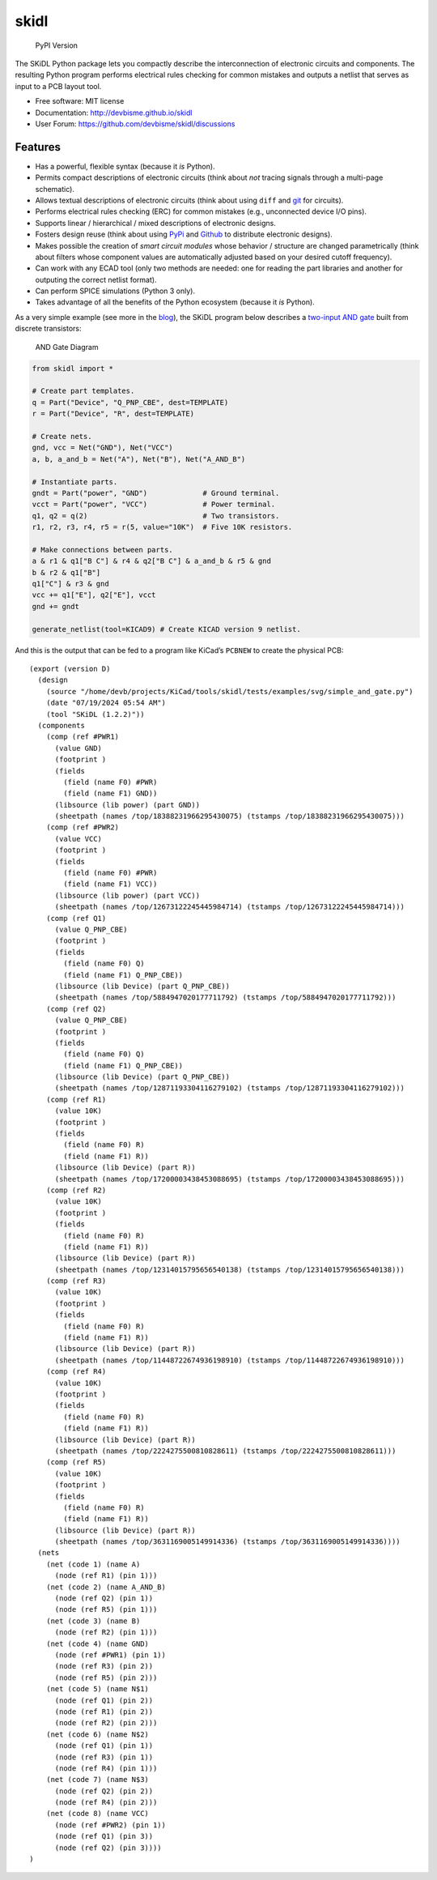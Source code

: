 .. container::

skidl
=====

.. figure:: https://img.shields.io/pypi/v/skidl.svg
   :alt: PyPI Version

   PyPI Version

The SKiDL Python package lets you compactly describe the interconnection
of electronic circuits and components. The resulting Python program
performs electrical rules checking for common mistakes and outputs a
netlist that serves as input to a PCB layout tool.

- Free software: MIT license
- Documentation: http://devbisme.github.io/skidl
- User Forum: https://github.com/devbisme/skidl/discussions

Features
--------

- Has a powerful, flexible syntax (because it *is* Python).
- Permits compact descriptions of electronic circuits (think about *not*
  tracing signals through a multi-page schematic).
- Allows textual descriptions of electronic circuits (think about using
  ``diff`` and `git <https://en.wikipedia.org/wiki/Git_(software)>`__
  for circuits).
- Performs electrical rules checking (ERC) for common mistakes (e.g.,
  unconnected device I/O pins).
- Supports linear / hierarchical / mixed descriptions of electronic
  designs.
- Fosters design reuse (think about using `PyPi <https://pypi.org/>`__
  and `Github <https://github.com/>`__ to distribute electronic
  designs).
- Makes possible the creation of *smart circuit modules* whose behavior
  / structure are changed parametrically (think about filters whose
  component values are automatically adjusted based on your desired
  cutoff frequency).
- Can work with any ECAD tool (only two methods are needed: one for
  reading the part libraries and another for outputing the correct
  netlist format).
- Can perform SPICE simulations (Python 3 only).
- Takes advantage of all the benefits of the Python ecosystem (because
  it *is* Python).

As a very simple example (see more in the
`blog <https://devbisme.github.io/skidl/category/posts.html>`__), the
SKiDL program below describes a `two-input AND
gate <https://raw.githubusercontent.com/nturley/netlistsvg/master/doc/and.svg?sanitize=true>`__
built from discrete transistors:

.. figure::
   https://raw.githubusercontent.com/nturley/netlistsvg/master/doc/and.svg?sanitize=true
   :alt: AND Gate Diagram

   AND Gate Diagram

.. code:: python

   from skidl import *

   # Create part templates.
   q = Part("Device", "Q_PNP_CBE", dest=TEMPLATE)
   r = Part("Device", "R", dest=TEMPLATE)

   # Create nets.
   gnd, vcc = Net("GND"), Net("VCC")
   a, b, a_and_b = Net("A"), Net("B"), Net("A_AND_B")

   # Instantiate parts.
   gndt = Part("power", "GND")             # Ground terminal.
   vcct = Part("power", "VCC")             # Power terminal.
   q1, q2 = q(2)                           # Two transistors.
   r1, r2, r3, r4, r5 = r(5, value="10K")  # Five 10K resistors.

   # Make connections between parts.
   a & r1 & q1["B C"] & r4 & q2["B C"] & a_and_b & r5 & gnd
   b & r2 & q1["B"]
   q1["C"] & r3 & gnd
   vcc += q1["E"], q2["E"], vcct
   gnd += gndt

   generate_netlist(tool=KICAD9) # Create KICAD version 9 netlist.

And this is the output that can be fed to a program like KiCad’s
``PCBNEW`` to create the physical PCB:

::

     (export (version D)
       (design
         (source "/home/devb/projects/KiCad/tools/skidl/tests/examples/svg/simple_and_gate.py")
         (date "07/19/2024 05:54 AM")
         (tool "SKiDL (1.2.2)"))
       (components
         (comp (ref #PWR1)
           (value GND)
           (footprint )
           (fields
             (field (name F0) #PWR)
             (field (name F1) GND))
           (libsource (lib power) (part GND))
           (sheetpath (names /top/18388231966295430075) (tstamps /top/18388231966295430075)))
         (comp (ref #PWR2)
           (value VCC)
           (footprint )
           (fields
             (field (name F0) #PWR)
             (field (name F1) VCC))
           (libsource (lib power) (part VCC))
           (sheetpath (names /top/12673122245445984714) (tstamps /top/12673122245445984714)))
         (comp (ref Q1)
           (value Q_PNP_CBE)
           (footprint )
           (fields
             (field (name F0) Q)
             (field (name F1) Q_PNP_CBE))
           (libsource (lib Device) (part Q_PNP_CBE))
           (sheetpath (names /top/5884947020177711792) (tstamps /top/5884947020177711792)))
         (comp (ref Q2)
           (value Q_PNP_CBE)
           (footprint )
           (fields
             (field (name F0) Q)
             (field (name F1) Q_PNP_CBE))
           (libsource (lib Device) (part Q_PNP_CBE))
           (sheetpath (names /top/12871193304116279102) (tstamps /top/12871193304116279102)))
         (comp (ref R1)
           (value 10K)
           (footprint )
           (fields
             (field (name F0) R)
             (field (name F1) R))
           (libsource (lib Device) (part R))
           (sheetpath (names /top/17200003438453088695) (tstamps /top/17200003438453088695)))
         (comp (ref R2)
           (value 10K)
           (footprint )
           (fields
             (field (name F0) R)
             (field (name F1) R))
           (libsource (lib Device) (part R))
           (sheetpath (names /top/12314015795656540138) (tstamps /top/12314015795656540138)))
         (comp (ref R3)
           (value 10K)
           (footprint )
           (fields
             (field (name F0) R)
             (field (name F1) R))
           (libsource (lib Device) (part R))
           (sheetpath (names /top/11448722674936198910) (tstamps /top/11448722674936198910)))
         (comp (ref R4)
           (value 10K)
           (footprint )
           (fields
             (field (name F0) R)
             (field (name F1) R))
           (libsource (lib Device) (part R))
           (sheetpath (names /top/2224275500810828611) (tstamps /top/2224275500810828611)))
         (comp (ref R5)
           (value 10K)
           (footprint )
           (fields
             (field (name F0) R)
             (field (name F1) R))
           (libsource (lib Device) (part R))
           (sheetpath (names /top/3631169005149914336) (tstamps /top/3631169005149914336))))
       (nets
         (net (code 1) (name A)
           (node (ref R1) (pin 1)))
         (net (code 2) (name A_AND_B)
           (node (ref Q2) (pin 1))
           (node (ref R5) (pin 1)))
         (net (code 3) (name B)
           (node (ref R2) (pin 1)))
         (net (code 4) (name GND)
           (node (ref #PWR1) (pin 1))
           (node (ref R3) (pin 2))
           (node (ref R5) (pin 2)))
         (net (code 5) (name N$1)
           (node (ref Q1) (pin 2))
           (node (ref R1) (pin 2))
           (node (ref R2) (pin 2)))
         (net (code 6) (name N$2)
           (node (ref Q1) (pin 1))
           (node (ref R3) (pin 1))
           (node (ref R4) (pin 1)))
         (net (code 7) (name N$3)
           (node (ref Q2) (pin 2))
           (node (ref R4) (pin 2)))
         (net (code 8) (name VCC)
           (node (ref #PWR2) (pin 1))
           (node (ref Q1) (pin 3))
           (node (ref Q2) (pin 3))))
     )
